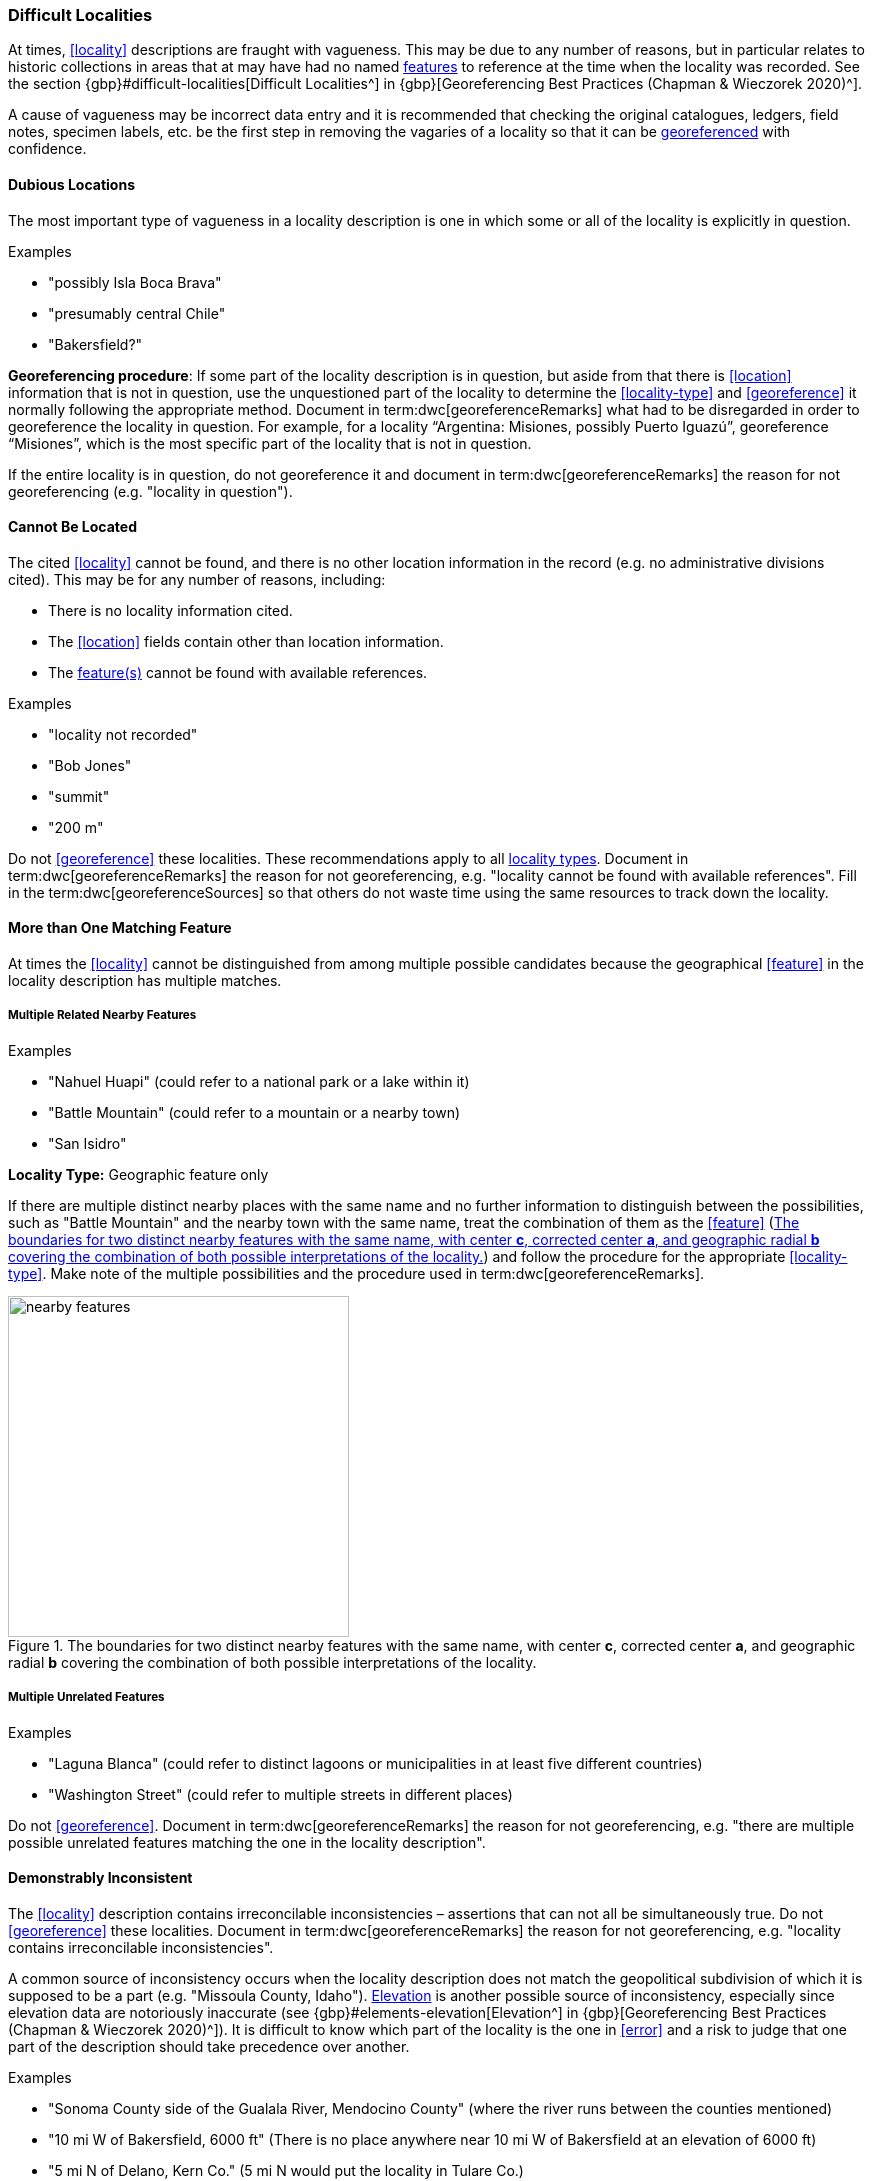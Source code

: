 === Difficult Localities

At times, <<locality>> descriptions are fraught with vagueness. This may be due to any number of reasons, but in particular relates to historic collections in areas that at may have had no named <<feature,features>> to reference at the time when the locality was recorded. See the section {gbp}#difficult-localities[Difficult Localities^] in {gbp}[Georeferencing Best Practices (Chapman & Wieczorek 2020)^].

A cause of vagueness may be incorrect data entry and it is recommended that checking the original catalogues, ledgers, field notes, specimen labels, etc. be the first step in removing the vagaries of a locality so that it can be <<georeference,georeferenced>> with confidence.

==== Dubious Locations

The most important type of vagueness in a locality description is one in which some or all of the locality is explicitly in question.

.{blank}
[caption=Examples]
====
* "possibly Isla Boca Brava" +
* "presumably central Chile" +
* "Bakersfield?"
====

*Georeferencing procedure*: If some part of the locality description is in question, but aside from that there is <<location>> information that is not in question, use the unquestioned part of the locality to determine the <<locality-type>> and <<georeference>> it normally following the appropriate method. Document in term:dwc[georeferenceRemarks] what had to be disregarded in order to georeference the locality in question. For example, for a locality “Argentina: Misiones, possibly Puerto Iguazú”, georeference “Misiones”, which is the most specific part of the locality that is not in question.

If the entire locality is in question, do not georeference it and document in term:dwc[georeferenceRemarks] the reason for not georeferencing (e.g. "locality in question").

==== Cannot Be Located

The cited <<locality>> cannot be found, and there is no other location information in the record (e.g. no administrative divisions cited). This may be for any number of reasons, including:

* There is no locality information cited.
* The <<location>> fields contain other than location information.
* The <<feature,feature(s)>> cannot be found with available references.

.{blank}
[caption=Examples]
====
* "locality not recorded" +
* "Bob Jones" +
* "summit" +
* "200 m"
====

Do not <<georeference>> these localities. These recommendations apply to all <<locality-type,locality types>>. Document in term:dwc[georeferenceRemarks] the reason for not georeferencing, e.g. "locality cannot be found with available references". Fill in the term:dwc[georeferenceSources] so that others do not waste time using the same resources to track down the locality.

==== More than One Matching Feature

At times the <<locality>> cannot be distinguished from among multiple possible candidates because the geographical <<feature>> in the locality description has multiple matches.

===== Multiple Related Nearby Features

.{blank}
[caption=Examples]
====
* "Nahuel Huapi" (could refer to a national park or a lake within it) +
* "Battle Mountain" (could refer to a mountain or a nearby town) +
* "San Isidro"
====

*Locality Type:* [ui-element]#Geographic feature only#

If there are multiple distinct nearby places with the same name and no further information to distinguish between the possibilities, such as "Battle Mountain" and the nearby town with the same name, treat the combination of them as the <<feature>> (<<img-nearby-features>>) and follow the procedure for the appropriate <<locality-type>>. Make note of the multiple possibilities and the procedure used in term:dwc[georeferenceRemarks].

[#img-nearby-features]
.The boundaries for two distinct nearby features with the same name, with center *c*, corrected center *a*, and geographic radial *b* covering the combination of both possible interpretations of the locality.
image::img/web/nearby-features.png[width=341,align="center"]

===== Multiple Unrelated Features

.{blank}
[caption=Examples]
====
* "Laguna Blanca" (could refer to distinct lagoons or municipalities in at least five different countries) +
* "Washington Street" (could refer to multiple streets in different places)
====

Do not <<georeference>>. Document in term:dwc[georeferenceRemarks] the reason for not georeferencing, e.g. "there are multiple possible unrelated features matching the one in the locality description".

==== Demonstrably Inconsistent

The <<locality>> description contains irreconcilable inconsistencies – assertions that can not all be simultaneously true. Do not <<georeference>> these localities. Document in term:dwc[georeferenceRemarks] the reason for not georeferencing, e.g. "locality contains irreconcilable inconsistencies".

A common source of inconsistency occurs when the locality description does not match the geopolitical subdivision of which it is supposed to be a part (e.g. "Missoula County, Idaho"). <<elevation,Elevation>> is another possible source of inconsistency, especially since elevation data are notoriously inaccurate (see {gbp}#elements-elevation[Elevation^] in {gbp}[Georeferencing Best Practices (Chapman & Wieczorek 2020)^]). It is difficult to know which part of the locality is the one in <<error>> and a risk to judge that one part of the description should take precedence over another. 

.{blank}
[caption=Examples]
====
* "Sonoma County side of the Gualala River, Mendocino County" (where the river runs between the counties mentioned) +
* "10 mi W of Bakersfield, 6000 ft" (There is no place anywhere near 10 mi W of Bakersfield at an elevation of 6000 ft) +
* "5 mi N of Delano, Kern Co." (5 mi N would put the locality in Tulare Co.)
====

Do not <<georeference>>. Rather than determine <<coordinates>> for such localities, annotate the locality in term:dwc[georeferenceRemarks] with the nature of the inconsistency (e.g. "Missoula County not in Idaho") and refer the locality to the source institution for reconciliation.

==== Cultivated or Captive

The <<locality>> is recorded in association with a captive animal, a cultivated plant or some other non-natural occurrence. The locality cited is often that of a zoo, aquarium, botanical garden, etc. (see {gbp}#dealing-with-non-natural-occurrences[Dealing with Non-natural Occurrences^] in {gbp}[Georeferencing Best Practices (Chapman & Wieczorek 2020)^].

NOTE: The fact that an organism is recorded in a place out of its known or assumed natural distribution range does not constitute a problem from the point of view of locating that organism. Therefore, the determination of a georeference should not have any issues aside from those exclusively derived from the locality description itself (as seen for other cases above). This kind of information should instead be captured in the Darwin Core term term:dwc[degreeOfEstablishment].

NOTE: If you are georeferencing based on location information only, and not together with the associated occurrence records, you may not have an easy way to capture other kinds of information (e.g. provenance, dates, degree of establishment, etc.). In these cases, it is recommended to amend the original occurrence records that contain the given locality to avoid any loss of information.

.{blank}
[caption=Examples]
====
* "lab born, University of Oregon" +
* "bait shop" +
* "Cultivated in Botanic Gardens from seed obtained from Bourke, NSW." +
* "San Diego Wild Animal Park"
====

<<georeference,Georeference>> the locality normally based on the <<locality-type>> and <<feature>>. Retain the <<location>> (e.g. zoo) along with its <<georeference>>, as for other localities in this Guide, but be sure to record the nature of its provenance (cultivated, captive, washed ashore, etc.) in the <<Darwin-Core>> term term:dwc[degreeOfEstablishment].

